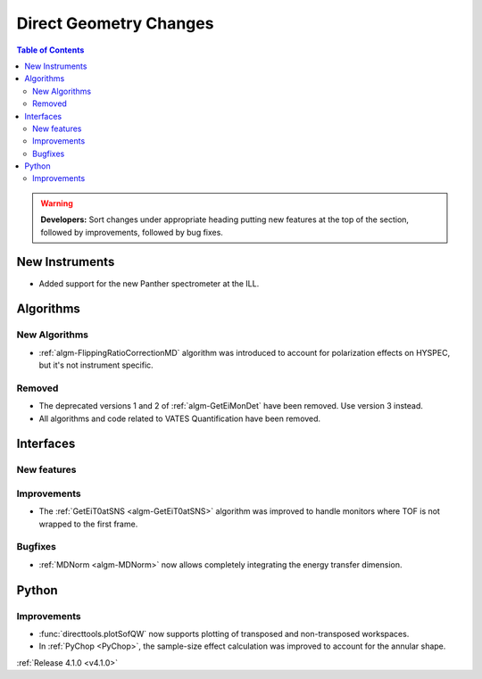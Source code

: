 =======================
Direct Geometry Changes
=======================

.. contents:: Table of Contents
   :local:

.. warning:: **Developers:** Sort changes under appropriate heading
    putting new features at the top of the section, followed by
    improvements, followed by bug fixes.

New Instruments
---------------

- Added support for the new Panther spectrometer at the ILL.


Algorithms
----------

New Algorithms
##############

- :ref:`algm-FlippingRatioCorrectionMD` algorithm was introduced to account for polarization effects on HYSPEC, but it's not instrument specific.

Removed
#######

- The deprecated versions 1 and 2 of :ref:`algm-GetEiMonDet` have been removed. Use version 3 instead.
- All algorithms and code related to VATES Quantification have been removed.

Interfaces
----------

New features
############


Improvements
############

- The :ref:`GetEiT0atSNS <algm-GetEiT0atSNS>` algorithm was improved to handle monitors where TOF is not wrapped to the first frame.


Bugfixes
########

- :ref:`MDNorm <algm-MDNorm>` now allows completely integrating the energy transfer dimension.

Python
------

Improvements
############

- :func:`directtools.plotSofQW` now supports plotting of transposed and non-transposed workspaces.

- In :ref:`PyChop <PyChop>`, the sample-size effect calculation was improved to account for the annular shape.

:ref:`Release 4.1.0 <v4.1.0>`
